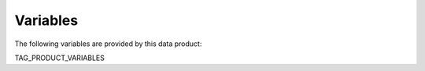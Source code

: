 =========
Variables
=========

The following variables are provided by this data product:

TAG_PRODUCT_VARIABLES